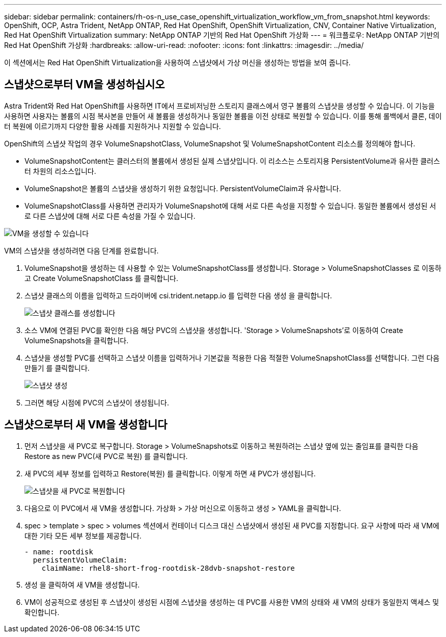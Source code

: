 ---
sidebar: sidebar 
permalink: containers/rh-os-n_use_case_openshift_virtualization_workflow_vm_from_snapshot.html 
keywords: OpenShift, OCP, Astra Trident, NetApp ONTAP, Red Hat OpenShift, OpenShift Virtualization, CNV, Container Native Virtualization, Red Hat OpenShift Virtualization 
summary: NetApp ONTAP 기반의 Red Hat OpenShift 가상화 
---
= 워크플로우: NetApp ONTAP 기반의 Red Hat OpenShift 가상화
:hardbreaks:
:allow-uri-read: 
:nofooter: 
:icons: font
:linkattrs: 
:imagesdir: ../media/


[role="lead"]
이 섹션에서는 Red Hat OpenShift Virtualization을 사용하여 스냅샷에서 가상 머신을 생성하는 방법을 보여 줍니다.



== 스냅샷으로부터 VM을 생성하십시오

Astra Trident와 Red Hat OpenShift를 사용하면 IT에서 프로비저닝한 스토리지 클래스에서 영구 볼륨의 스냅샷을 생성할 수 있습니다. 이 기능을 사용하면 사용자는 볼륨의 시점 복사본을 만들어 새 볼륨을 생성하거나 동일한 볼륨을 이전 상태로 복원할 수 있습니다. 이를 통해 롤백에서 클론, 데이터 복원에 이르기까지 다양한 활용 사례를 지원하거나 지원할 수 있습니다.

OpenShift의 스냅샷 작업의 경우 VolumeSnapshotClass, VolumeSnapshot 및 VolumeSnapshotContent 리소스를 정의해야 합니다.

* VolumeSnapshotContent는 클러스터의 볼륨에서 생성된 실제 스냅샷입니다. 이 리소스는 스토리지용 PersistentVolume과 유사한 클러스터 차원의 리소스입니다.
* VolumeSnapshot은 볼륨의 스냅샷을 생성하기 위한 요청입니다. PersistentVolumeClaim과 유사합니다.
* VolumeSnapshotClass를 사용하면 관리자가 VolumeSnapshot에 대해 서로 다른 속성을 지정할 수 있습니다. 동일한 볼륨에서 생성된 서로 다른 스냅샷에 대해 서로 다른 속성을 가질 수 있습니다.


image:redhat_openshift_image60.png["VM을 생성할 수 있습니다"]

VM의 스냅샷을 생성하려면 다음 단계를 완료합니다.

. VolumeSnapshot을 생성하는 데 사용할 수 있는 VolumeSnapshotClass를 생성합니다. Storage > VolumeSnapshotClasses 로 이동하고 Create VolumeSnapshotClass 를 클릭합니다.
. 스냅샷 클래스의 이름을 입력하고 드라이버에 csi.trident.netapp.io 를 입력한 다음 생성 을 클릭합니다.
+
image:redhat_openshift_image61.jpg["스냅샷 클래스를 생성합니다"]

. 소스 VM에 연결된 PVC를 확인한 다음 해당 PVC의 스냅샷을 생성합니다. 'Storage > VolumeSnapshots'로 이동하여 Create VolumeSnapshots을 클릭합니다.
. 스냅샷을 생성할 PVC를 선택하고 스냅샷 이름을 입력하거나 기본값을 적용한 다음 적절한 VolumeSnapshotClass를 선택합니다. 그런 다음 만들기 를 클릭합니다.
+
image:redhat_openshift_image62.jpg["스냅샷 생성"]

. 그러면 해당 시점에 PVC의 스냅샷이 생성됩니다.




== 스냅샷으로부터 새 VM을 생성합니다

. 먼저 스냅샷을 새 PVC로 복구합니다. Storage > VolumeSnapshots로 이동하고 복원하려는 스냅샷 옆에 있는 줄임표를 클릭한 다음 Restore as new PVC(새 PVC로 복원) 를 클릭합니다.
. 새 PVC의 세부 정보를 입력하고 Restore(복원) 를 클릭합니다. 이렇게 하면 새 PVC가 생성됩니다.
+
image:redhat_openshift_image63.jpg["스냅샷을 새 PVC로 복원합니다"]

. 다음으로 이 PVC에서 새 VM을 생성합니다. 가상화 > 가상 머신으로 이동하고 생성 > YAML을 클릭합니다.
. spec > template > spec > volumes 섹션에서 컨테이너 디스크 대신 스냅샷에서 생성된 새 PVC를 지정합니다. 요구 사항에 따라 새 VM에 대한 기타 모든 세부 정보를 제공합니다.
+
[source, cli]
----
- name: rootdisk
  persistentVolumeClaim:
    claimName: rhel8-short-frog-rootdisk-28dvb-snapshot-restore
----
. 생성 을 클릭하여 새 VM을 생성합니다.
. VM이 성공적으로 생성된 후 스냅샷이 생성된 시점에 스냅샷을 생성하는 데 PVC를 사용한 VM의 상태와 새 VM의 상태가 동일한지 액세스 및 확인합니다.


